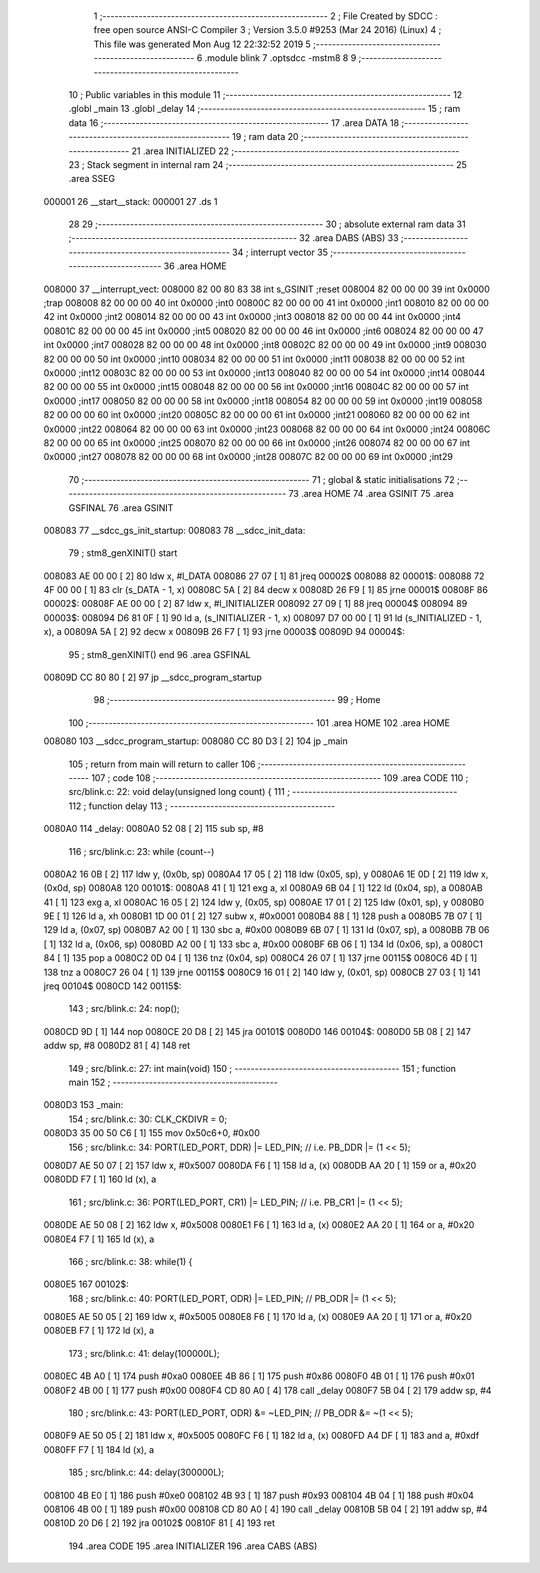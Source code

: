                                       1 ;--------------------------------------------------------
                                      2 ; File Created by SDCC : free open source ANSI-C Compiler
                                      3 ; Version 3.5.0 #9253 (Mar 24 2016) (Linux)
                                      4 ; This file was generated Mon Aug 12 22:32:52 2019
                                      5 ;--------------------------------------------------------
                                      6 	.module blink
                                      7 	.optsdcc -mstm8
                                      8 	
                                      9 ;--------------------------------------------------------
                                     10 ; Public variables in this module
                                     11 ;--------------------------------------------------------
                                     12 	.globl _main
                                     13 	.globl _delay
                                     14 ;--------------------------------------------------------
                                     15 ; ram data
                                     16 ;--------------------------------------------------------
                                     17 	.area DATA
                                     18 ;--------------------------------------------------------
                                     19 ; ram data
                                     20 ;--------------------------------------------------------
                                     21 	.area INITIALIZED
                                     22 ;--------------------------------------------------------
                                     23 ; Stack segment in internal ram 
                                     24 ;--------------------------------------------------------
                                     25 	.area	SSEG
      000001                         26 __start__stack:
      000001                         27 	.ds	1
                                     28 
                                     29 ;--------------------------------------------------------
                                     30 ; absolute external ram data
                                     31 ;--------------------------------------------------------
                                     32 	.area DABS (ABS)
                                     33 ;--------------------------------------------------------
                                     34 ; interrupt vector 
                                     35 ;--------------------------------------------------------
                                     36 	.area HOME
      008000                         37 __interrupt_vect:
      008000 82 00 80 83             38 	int s_GSINIT ;reset
      008004 82 00 00 00             39 	int 0x0000 ;trap
      008008 82 00 00 00             40 	int 0x0000 ;int0
      00800C 82 00 00 00             41 	int 0x0000 ;int1
      008010 82 00 00 00             42 	int 0x0000 ;int2
      008014 82 00 00 00             43 	int 0x0000 ;int3
      008018 82 00 00 00             44 	int 0x0000 ;int4
      00801C 82 00 00 00             45 	int 0x0000 ;int5
      008020 82 00 00 00             46 	int 0x0000 ;int6
      008024 82 00 00 00             47 	int 0x0000 ;int7
      008028 82 00 00 00             48 	int 0x0000 ;int8
      00802C 82 00 00 00             49 	int 0x0000 ;int9
      008030 82 00 00 00             50 	int 0x0000 ;int10
      008034 82 00 00 00             51 	int 0x0000 ;int11
      008038 82 00 00 00             52 	int 0x0000 ;int12
      00803C 82 00 00 00             53 	int 0x0000 ;int13
      008040 82 00 00 00             54 	int 0x0000 ;int14
      008044 82 00 00 00             55 	int 0x0000 ;int15
      008048 82 00 00 00             56 	int 0x0000 ;int16
      00804C 82 00 00 00             57 	int 0x0000 ;int17
      008050 82 00 00 00             58 	int 0x0000 ;int18
      008054 82 00 00 00             59 	int 0x0000 ;int19
      008058 82 00 00 00             60 	int 0x0000 ;int20
      00805C 82 00 00 00             61 	int 0x0000 ;int21
      008060 82 00 00 00             62 	int 0x0000 ;int22
      008064 82 00 00 00             63 	int 0x0000 ;int23
      008068 82 00 00 00             64 	int 0x0000 ;int24
      00806C 82 00 00 00             65 	int 0x0000 ;int25
      008070 82 00 00 00             66 	int 0x0000 ;int26
      008074 82 00 00 00             67 	int 0x0000 ;int27
      008078 82 00 00 00             68 	int 0x0000 ;int28
      00807C 82 00 00 00             69 	int 0x0000 ;int29
                                     70 ;--------------------------------------------------------
                                     71 ; global & static initialisations
                                     72 ;--------------------------------------------------------
                                     73 	.area HOME
                                     74 	.area GSINIT
                                     75 	.area GSFINAL
                                     76 	.area GSINIT
      008083                         77 __sdcc_gs_init_startup:
      008083                         78 __sdcc_init_data:
                                     79 ; stm8_genXINIT() start
      008083 AE 00 00         [ 2]   80 	ldw x, #l_DATA
      008086 27 07            [ 1]   81 	jreq	00002$
      008088                         82 00001$:
      008088 72 4F 00 00      [ 1]   83 	clr (s_DATA - 1, x)
      00808C 5A               [ 2]   84 	decw x
      00808D 26 F9            [ 1]   85 	jrne	00001$
      00808F                         86 00002$:
      00808F AE 00 00         [ 2]   87 	ldw	x, #l_INITIALIZER
      008092 27 09            [ 1]   88 	jreq	00004$
      008094                         89 00003$:
      008094 D6 81 0F         [ 1]   90 	ld	a, (s_INITIALIZER - 1, x)
      008097 D7 00 00         [ 1]   91 	ld	(s_INITIALIZED - 1, x), a
      00809A 5A               [ 2]   92 	decw	x
      00809B 26 F7            [ 1]   93 	jrne	00003$
      00809D                         94 00004$:
                                     95 ; stm8_genXINIT() end
                                     96 	.area GSFINAL
      00809D CC 80 80         [ 2]   97 	jp	__sdcc_program_startup
                                     98 ;--------------------------------------------------------
                                     99 ; Home
                                    100 ;--------------------------------------------------------
                                    101 	.area HOME
                                    102 	.area HOME
      008080                        103 __sdcc_program_startup:
      008080 CC 80 D3         [ 2]  104 	jp	_main
                                    105 ;	return from main will return to caller
                                    106 ;--------------------------------------------------------
                                    107 ; code
                                    108 ;--------------------------------------------------------
                                    109 	.area CODE
                                    110 ;	src/blink.c: 22: void delay(unsigned long count) {
                                    111 ;	-----------------------------------------
                                    112 ;	 function delay
                                    113 ;	-----------------------------------------
      0080A0                        114 _delay:
      0080A0 52 08            [ 2]  115 	sub	sp, #8
                                    116 ;	src/blink.c: 23: while (count--)
      0080A2 16 0B            [ 2]  117 	ldw	y, (0x0b, sp)
      0080A4 17 05            [ 2]  118 	ldw	(0x05, sp), y
      0080A6 1E 0D            [ 2]  119 	ldw	x, (0x0d, sp)
      0080A8                        120 00101$:
      0080A8 41               [ 1]  121 	exg	a, xl
      0080A9 6B 04            [ 1]  122 	ld	(0x04, sp), a
      0080AB 41               [ 1]  123 	exg	a, xl
      0080AC 16 05            [ 2]  124 	ldw	y, (0x05, sp)
      0080AE 17 01            [ 2]  125 	ldw	(0x01, sp), y
      0080B0 9E               [ 1]  126 	ld	a, xh
      0080B1 1D 00 01         [ 2]  127 	subw	x, #0x0001
      0080B4 88               [ 1]  128 	push	a
      0080B5 7B 07            [ 1]  129 	ld	a, (0x07, sp)
      0080B7 A2 00            [ 1]  130 	sbc	a, #0x00
      0080B9 6B 07            [ 1]  131 	ld	(0x07, sp), a
      0080BB 7B 06            [ 1]  132 	ld	a, (0x06, sp)
      0080BD A2 00            [ 1]  133 	sbc	a, #0x00
      0080BF 6B 06            [ 1]  134 	ld	(0x06, sp), a
      0080C1 84               [ 1]  135 	pop	a
      0080C2 0D 04            [ 1]  136 	tnz	(0x04, sp)
      0080C4 26 07            [ 1]  137 	jrne	00115$
      0080C6 4D               [ 1]  138 	tnz	a
      0080C7 26 04            [ 1]  139 	jrne	00115$
      0080C9 16 01            [ 2]  140 	ldw	y, (0x01, sp)
      0080CB 27 03            [ 1]  141 	jreq	00104$
      0080CD                        142 00115$:
                                    143 ;	src/blink.c: 24: nop();
      0080CD 9D               [ 1]  144 	nop
      0080CE 20 D8            [ 2]  145 	jra	00101$
      0080D0                        146 00104$:
      0080D0 5B 08            [ 2]  147 	addw	sp, #8
      0080D2 81               [ 4]  148 	ret
                                    149 ;	src/blink.c: 27: int main(void)
                                    150 ;	-----------------------------------------
                                    151 ;	 function main
                                    152 ;	-----------------------------------------
      0080D3                        153 _main:
                                    154 ;	src/blink.c: 30: CLK_CKDIVR = 0;
      0080D3 35 00 50 C6      [ 1]  155 	mov	0x50c6+0, #0x00
                                    156 ;	src/blink.c: 34: PORT(LED_PORT, DDR)  |= LED_PIN; // i.e. PB_DDR |= (1 << 5);
      0080D7 AE 50 07         [ 2]  157 	ldw	x, #0x5007
      0080DA F6               [ 1]  158 	ld	a, (x)
      0080DB AA 20            [ 1]  159 	or	a, #0x20
      0080DD F7               [ 1]  160 	ld	(x), a
                                    161 ;	src/blink.c: 36: PORT(LED_PORT, CR1)  |= LED_PIN; // i.e. PB_CR1 |= (1 << 5);
      0080DE AE 50 08         [ 2]  162 	ldw	x, #0x5008
      0080E1 F6               [ 1]  163 	ld	a, (x)
      0080E2 AA 20            [ 1]  164 	or	a, #0x20
      0080E4 F7               [ 1]  165 	ld	(x), a
                                    166 ;	src/blink.c: 38: while(1) {
      0080E5                        167 00102$:
                                    168 ;	src/blink.c: 40: PORT(LED_PORT, ODR) |= LED_PIN; // PB_ODR |= (1 << 5);
      0080E5 AE 50 05         [ 2]  169 	ldw	x, #0x5005
      0080E8 F6               [ 1]  170 	ld	a, (x)
      0080E9 AA 20            [ 1]  171 	or	a, #0x20
      0080EB F7               [ 1]  172 	ld	(x), a
                                    173 ;	src/blink.c: 41: delay(100000L);
      0080EC 4B A0            [ 1]  174 	push	#0xa0
      0080EE 4B 86            [ 1]  175 	push	#0x86
      0080F0 4B 01            [ 1]  176 	push	#0x01
      0080F2 4B 00            [ 1]  177 	push	#0x00
      0080F4 CD 80 A0         [ 4]  178 	call	_delay
      0080F7 5B 04            [ 2]  179 	addw	sp, #4
                                    180 ;	src/blink.c: 43: PORT(LED_PORT, ODR) &= ~LED_PIN; // PB_ODR &= ~(1 << 5);
      0080F9 AE 50 05         [ 2]  181 	ldw	x, #0x5005
      0080FC F6               [ 1]  182 	ld	a, (x)
      0080FD A4 DF            [ 1]  183 	and	a, #0xdf
      0080FF F7               [ 1]  184 	ld	(x), a
                                    185 ;	src/blink.c: 44: delay(300000L);
      008100 4B E0            [ 1]  186 	push	#0xe0
      008102 4B 93            [ 1]  187 	push	#0x93
      008104 4B 04            [ 1]  188 	push	#0x04
      008106 4B 00            [ 1]  189 	push	#0x00
      008108 CD 80 A0         [ 4]  190 	call	_delay
      00810B 5B 04            [ 2]  191 	addw	sp, #4
      00810D 20 D6            [ 2]  192 	jra	00102$
      00810F 81               [ 4]  193 	ret
                                    194 	.area CODE
                                    195 	.area INITIALIZER
                                    196 	.area CABS (ABS)
